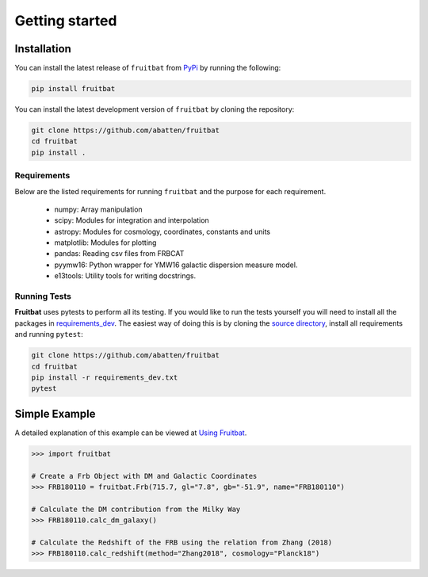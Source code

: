 Getting started
===============

Installation
------------
You can install the latest release of ``fruitbat`` from PyPi_ by running 
the following:

.. code-block:: none

    pip install fruitbat

You can install the latest development version of ``fruitbat`` by cloning 
the repository:

.. code-block:: none
    
    git clone https://github.com/abatten/fruitbat
    cd fruitbat
    pip install .

Requirements
************
Below are the listed requirements for running ``fruitbat`` and the purpose for
each requirement.

 - numpy: Array manipulation

 - scipy: Modules for integration and interpolation

 - astropy: Modules for cosmology, coordinates, constants and units

 - matplotlib: Modules for plotting

 - pandas: Reading csv files from FRBCAT

 - pyymw16: Python wrapper for YMW16 galactic dispersion measure model.

 - e13tools: Utility tools for writing docstrings.


Running Tests
*************
**Fruitbat** uses pytests to perform all its testing. If you would like to run the tests
yourself you will need to install all the packages in `requirements_dev`_. The easiest way of
doing this is by cloning the `source directory`_, install all requirements and running ``pytest``:

.. code-block:: none

    git clone https://github.com/abatten/fruitbat
    cd fruitbat
    pip install -r requirements_dev.txt
    pytest

.. _requirements_dev: https://raw.githubusercontent.com/abatten/fruitbat/master/requirements_dev.txt
.. _source directory: https://github.com/abatten/fruitbat


Simple Example
--------------

A detailed explanation of this example can be viewed at `Using Fruitbat`_.

.. code-block:: python

    >>> import fruitbat

    # Create a Frb Object with DM and Galactic Coordinates
    >>> FRB180110 = fruitbat.Frb(715.7, gl="7.8", gb="-51.9", name="FRB180110")

    # Calculate the DM contribution from the Milky Way
    >>> FRB180110.calc_dm_galaxy()

    # Calculate the Redshift of the FRB using the relation from Zhang (2018)
    >>> FRB180110.calc_redshift(method="Zhang2018", cosmology="Planck18")



.. _repository: https://github.com/abatten/fruitbat
.. _PyPI: https://pypi.org/project/fruitbat
.. _Pyymw16: https://github.com/telegraphic/pyymw16
.. _Using Fruitbat: https://fruitbat.readthedocs.io/en/latest/user_guide/using_fruitbat.html
